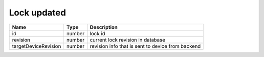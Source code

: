 Lock updated
-----------------

+------------------------+------------+--------------------------------------------------------------+
| Name                   | Type       | Description                                                  |
+========================+============+==============================================================+
| id                     | number     | lock id                                                      |
+------------------------+------------+--------------------------------------------------------------+
| revision               | number     | current lock revision in database                            |
+------------------------+------------+--------------------------------------------------------------+
| targetDeviceRevision   | number     | revision info that is sent to device from backend            |
+------------------------+------------+--------------------------------------------------------------+
